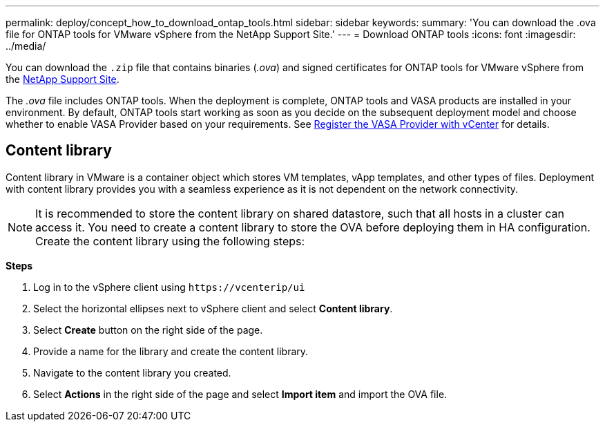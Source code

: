 ---
permalink: deploy/concept_how_to_download_ontap_tools.html
sidebar: sidebar
keywords:
summary: 'You can download the .ova file for ONTAP tools for VMware vSphere from the NetApp Support Site.'
---
= Download ONTAP tools
:icons: font
:imagesdir: ../media/

[.lead]
You can download the `.zip` file that contains  binaries (_.ova_) and signed certificates for ONTAP tools for VMware vSphere from the https://mysupport.netapp.com/site/products/all/details/otv/downloads-tab[NetApp Support Site^].

The _.ova_ file includes ONTAP tools. When the deployment is complete, ONTAP tools and VASA products are installed in your environment. By default, ONTAP tools start working as soon as you decide on the subsequent deployment model and choose whether to enable VASA Provider based on your requirements. See link:../configure/register_vasa.html[Register the VASA Provider with vCenter] for details.

== Content library

Content library in VMware is a container object which stores VM templates, vApp templates, and other types of files. Deployment with content library provides you with a seamless experience as it is not dependent on the network connectivity.
[NOTE]
It is recommended to store the content library on shared datastore, such that all hosts in a cluster can access it.
You need to create a content library to store the OVA before deploying them in HA configuration.
Create the content library using the following steps:

*Steps*

. Log in to the vSphere client using `\https://vcenterip/ui`
. Select the horizontal ellipses next to vSphere client and select *Content library*.
. Select *Create* button on the right side of the page.
. Provide a name for the library and create the content library.
. Navigate to the content library you created.
. Select *Actions* in the right side of the page and select *Import item* and import the OVA file.

// updated for 10.0 release